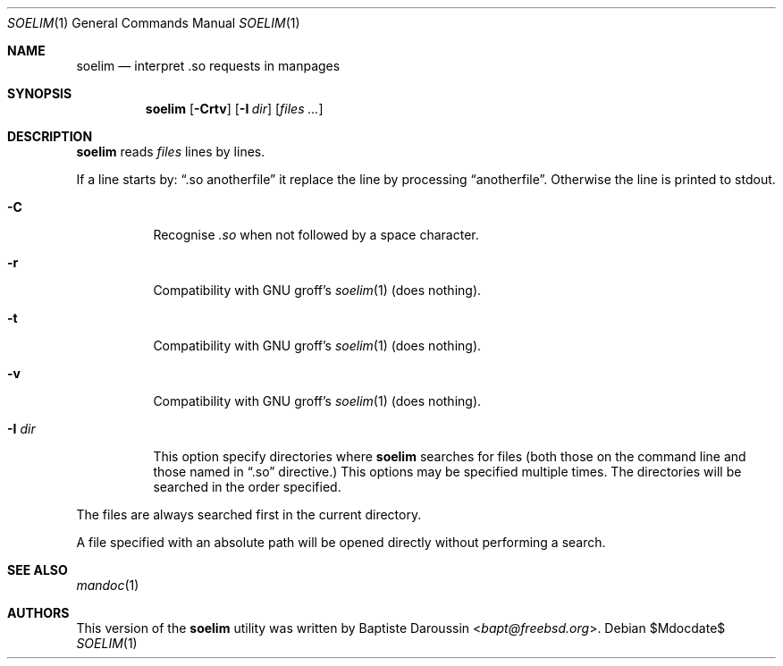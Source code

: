 .\"	$Id$
.\"
.\" Copyright (c) 2014 Baptiste Daroussin <bapt@FreeBSD.org>
.\" All rights reserved.
.\"
.\" Redistribution and use in source and binary forms, with or without
.\" modification, are permitted provided that the following conditions
.\" are met:
.\" 1. Redistributions of source code must retain the above copyright
.\"    notice, this list of conditions and the following disclaimer.
.\" 2. Redistributions in binary form must reproduce the above copyright
.\"    notice, this list of conditions and the following disclaimer in the
.\"    documentation and/or other materials provided with the distribution.
.\"
.\" THIS SOFTWARE IS PROVIDED BY THE AUTHOR AND CONTRIBUTORS ``AS IS'' AND
.\" ANY EXPRESS OR IMPLIED WARRANTIES, INCLUDING, BUT NOT LIMITED TO, THE
.\" IMPLIED WARRANTIES OF MERCHANTABILITY AND FITNESS FOR A PARTICULAR PURPOSE
.\" ARE DISCLAIMED.  IN NO EVENT SHALL THE AUTHOR OR CONTRIBUTORS BE LIABLE
.\" FOR ANY DIRECT, INDIRECT, INCIDENTAL, SPECIAL, EXEMPLARY, OR CONSEQUENTIAL
.\" DAMAGES (INCLUDING, BUT NOT LIMITED TO, PROCUREMENT OF SUBSTITUTE GOODS
.\" OR SERVICES; LOSS OF USE, DATA, OR PROFITS; OR BUSINESS INTERRUPTION)
.\" HOWEVER CAUSED AND ON ANY THEORY OF LIABILITY, WHETHER IN CONTRACT, STRICT
.\" LIABILITY, OR TORT (INCLUDING NEGLIGENCE OR OTHERWISE) ARISING IN ANY WAY
.\" OUT OF THE USE OF THIS SOFTWARE, EVEN IF ADVISED OF THE POSSIBILITY OF
.\" SUCH DAMAGE.
.\"
.Dd $Mdocdate$
.Dt SOELIM 1
.Os
.Sh NAME
.Nm soelim
.Nd interpret .so requests in manpages
.Sh SYNOPSIS
.Nm
.Op Fl Crtv
.Op Fl I Ar dir
.Op Ar files ...
.Sh DESCRIPTION
.Nm
reads
.Ar files
lines by lines.
.Pp
If a line starts by:
.Dq .so anotherfile
it replace the line by processing
.Dq anotherfile .
Otherwise the line is printed to stdout.
.Bl -tag -width "-I dir"
.It Fl C
Recognise
.Em .so
when not followed by a space character.
.It Fl r
Compatibility with GNU groff's
.Xr soelim 1
(does nothing).
.It Fl t
Compatibility with GNU groff's
.Xr soelim 1
(does nothing).
.It Fl v
Compatibility with GNU groff's
.Xr soelim 1
(does nothing).
.It Fl I Ar dir
This option specify directories where
.Nm
searches for files (both those on the command line and those named in
.Dq .so
directive.)
This options may be specified multiple times.
The directories will be searched in the order specified.
.El
.Pp
The files are always searched first in the current directory.
.Pp
A file specified with an absolute path will be opened directly without
performing a search.
.Sh SEE ALSO
.Xr mandoc 1
.Sh AUTHORS
This version of the
.Nm
utility was written by
.An Baptiste Daroussin Aq Mt bapt@freebsd.org .
